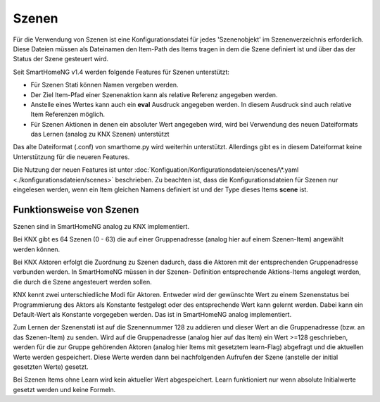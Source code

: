 
.. role:: bluesup

======
Szenen
======

Für die Verwendung von Szenen ist eine Konfigurationsdatei für jedes 'Szenenobjekt' im Szenenverzeichnis
erforderlich. Diese Dateien müssen als Dateinamen den Item-Path des Items tragen in dem die Szene definiert
ist und über das der Status der Szene gesteuert wird.

Seit SmartHomeNG v1.4 werden folgende Features für Szenen unterstützt:

- Für Szenen Stati können Namen vergeben werden.
- Der Ziel Item-Pfad einer Szenenaktion kann als relative Referenz angegeben werden.
- Anstelle eines Wertes kann auch ein **eval** Ausdruck angegeben werden. In diesem Ausdruck sind auch relative
  Item Referenzen möglich.
- Für Szenen Aktionen in denen ein absoluter Wert angegeben wird, wird bei Verwendung des neuen Dateiformats das
  Lernen (analog zu KNX Szenen) unterstützt

Das alte Dateiformat (.conf)  von smarthome.py wird weiterhin unterstützt. Allerdings gibt es in diesem Dateiformat
keine Unterstützung für die neueren Features.

Die Nutzung der neuen Features ist unter :doc:`Konfiguation/Konfigurationsdateien/scenes/\*.yaml <./konfigurationsdateien/scenes>`
beschrieben. Zu beachten ist, dass die Konfigurationsdateien für Szenen nur eingelesen werden, wenn ein Item
gleichen Namens definiert ist und der Type dieses Items **scene** ist.


Funktionsweise von Szenen
-------------------------

Szenen sind in SmartHomeNG analog zu KNX implementiert.

Bei KNX gibt es 64 Szenen (0 - 63) die auf einer Gruppenadresse (analog hier auf
einem Szenen-Item) angewählt werden können.

Bei KNX Aktoren erfolgt die Zuordnung zu Szenen dadurch, dass die Aktoren mit der
entsprechenden Gruppenadresse verbunden werden. In SmartHomeNG müssen in der Szenen-
Definition entsprechende Aktions-Items angelegt werden, die durch die Szene angesteuert
werden sollen.

KNX kennt zwei unterschiedliche Modi für Aktoren. Entweder wird der gewünschte Wert
zu einem Szenenstatus bei Programmierung des Aktors als Konstante festgelegt oder
des entsprechende Wert kann gelernt werden. Dabei kann ein Default-Wert als Konstante
vorgegeben werden. Das ist in SmartHomeNG analog implementiert.

Zum Lernen der Szenenstati ist auf die Szenennummer 128 zu addieren und dieser Wert an
die Gruppenadresse (bzw. an das Szenen-Item) zu senden. Wird auf die Gruppenadresse
(analog hier auf das Item) ein Wert >=128 geschrieben, werden für die zur Gruppe
gehörenden Aktoren (analog hier Items mit gesetztem learn-Flag) abgefragt und die
aktuellen Werte werden gespeichert. Diese Werte werden dann bei nachfolgenden Aufrufen
der Szene (anstelle der initial gesetzten Werte) gesetzt.

Bei Szenen Items ohne Learn wird kein aktueller Wert abgespeichert. Learn funktioniert
nur wenn absolute Initialwerte gesetzt werden und keine Formeln.
